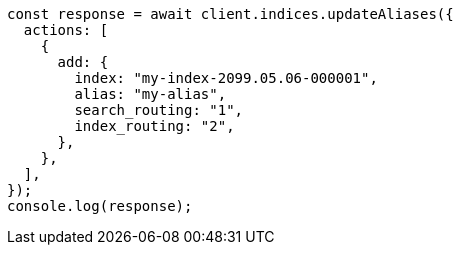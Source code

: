 // This file is autogenerated, DO NOT EDIT
// Use `node scripts/generate-docs-examples.js` to generate the docs examples

[source, js]
----
const response = await client.indices.updateAliases({
  actions: [
    {
      add: {
        index: "my-index-2099.05.06-000001",
        alias: "my-alias",
        search_routing: "1",
        index_routing: "2",
      },
    },
  ],
});
console.log(response);
----

